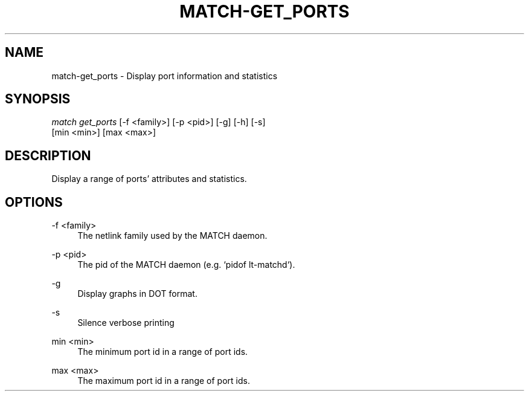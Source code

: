 .\" Header and footer
.TH "MATCH\-GET_PORTS" "1" "" "MATCH Tool" "MATCH Manual"

.\" Name and brief description
.SH "NAME"
match\-get_ports \- Display port information and statistics

.\" Options, brief
.SH SYNOPSIS
.nf
\fImatch get_ports\fR [\-f <family>] [\-p <pid>] [\-g] [\-h] [\-s]
               [min <min>] [max <max>]
.fi

.\" Detailed description
.SH DESCRIPTION
Display a range of ports' attributes and statistics.

.\" Options, detailed
.SH OPTIONS

.br
\-f <family>
.RS 4
The netlink family used by the MATCH daemon.
.RE

.br
\-p <pid>
.RS 4
The pid of the MATCH daemon (e.g. `pidof lt-matchd`).
.RE

.br
\-g
.RS 4
Display graphs in DOT format.
.RE

.br
\-s
.RS 4
Silence verbose printing
.RE

.br
min <min>
.RS 4
The minimum port id in a range of port ids.
.RE

.br
max <max>
.RS 4
The maximum port id in a range of port ids.
.RE
